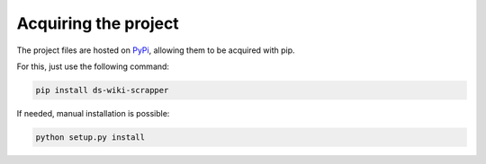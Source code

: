=====================
Acquiring the project
=====================

The project files are hosted on `PyPi`_, allowing them to be acquired with pip.

For this, just use the following command:

.. code::

    pip install ds-wiki-scrapper

If needed, manual installation is possible:

.. code::

    python setup.py install

.. _PyPi: https://pypi.python.org/pypi/ds-wiki-scrapper